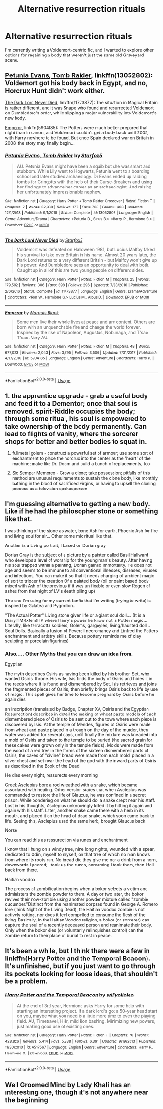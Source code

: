 #+TITLE: Alternative resurrection rituals

* Alternative resurrection rituals
:PROPERTIES:
:Author: Slightly_Too_Heavy
:Score: 2
:DateUnix: 1557116028.0
:DateShort: 2019-May-06
:FlairText: Request
:END:
I'm currently writing a Voldemort-centric fic, and I wanted to explore other options for regaining a body that weren't just the same old Graveyard scene.


** [[https://www.fanfiction.net/s/13052802/1/Petunia-Evans-Tomb-Raider][Petunia Evans, Tomb Raider]], linkffn(13052802): Voldemort got his body back in Egypt, and no, Horcrux Hunt didn't work either.

[[https://www.fanfiction.net/s/11773877/1/The-Dark-Lord-Never-Died][The Dark Lord Never Died]], linkffn(11773877): The situation in Magical Britain is rather different, and it was Snape who found and resurrected Voldemort on Dumbledore's order, while slipping a major vulnerability into Voldemort's new body.

[[https://www.fanfiction.net/s/5904185/1/][Emperor]], linkffn(5904185): The Potters were much better prepared that night than in canon, and Voldemort couldn't get a body back until 2005, with Harry nowhere to be found. But once Spain declared war on Britain in 2008, the story may finally begin...
:PROPERTIES:
:Author: InquisitorCOC
:Score: 5
:DateUnix: 1557117055.0
:DateShort: 2019-May-06
:END:

*** [[https://www.fanfiction.net/s/13052802/1/][*/Petunia Evans, Tomb Raider/*]] by [[https://www.fanfiction.net/u/2548648/Starfox5][/Starfox5/]]

#+begin_quote
  AU. Petunia Evans might have been a squib but she was smart and stubborn. While Lily went to Hogwarts, Petunia went to a boarding school and later studied archaeology. Dr Evans ended up raiding tombs for Gringotts with the help of their Curse-Breakers and using her findings to advance her career as an archaeologist. And raising her unfortunately impressionable nephew.
#+end_quote

^{/Site/:} ^{fanfiction.net} ^{*|*} ^{/Category/:} ^{Harry} ^{Potter} ^{+} ^{Tomb} ^{Raider} ^{Crossover} ^{*|*} ^{/Rated/:} ^{Fiction} ^{T} ^{*|*} ^{/Chapters/:} ^{7} ^{*|*} ^{/Words/:} ^{52,388} ^{*|*} ^{/Reviews/:} ^{177} ^{*|*} ^{/Favs/:} ^{768} ^{*|*} ^{/Follows/:} ^{463} ^{*|*} ^{/Updated/:} ^{12/1/2018} ^{*|*} ^{/Published/:} ^{9/1/2018} ^{*|*} ^{/Status/:} ^{Complete} ^{*|*} ^{/id/:} ^{13052802} ^{*|*} ^{/Language/:} ^{English} ^{*|*} ^{/Genre/:} ^{Adventure/Drama} ^{*|*} ^{/Characters/:} ^{<Petunia} ^{D.,} ^{Sirius} ^{B.>} ^{<Harry} ^{P.,} ^{Hermione} ^{G.>} ^{*|*} ^{/Download/:} ^{[[http://www.ff2ebook.com/old/ffn-bot/index.php?id=13052802&source=ff&filetype=epub][EPUB]]} ^{or} ^{[[http://www.ff2ebook.com/old/ffn-bot/index.php?id=13052802&source=ff&filetype=mobi][MOBI]]}

--------------

[[https://www.fanfiction.net/s/11773877/1/][*/The Dark Lord Never Died/*]] by [[https://www.fanfiction.net/u/2548648/Starfox5][/Starfox5/]]

#+begin_quote
  Voldemort was defeated on Halloween 1981, but Lucius Malfoy faked his survival to take over Britain in his name. Almost 20 years later, the Dark Lord returns to a very different Britain - but Malfoy won't give up his power. And Dumbledore sees an opportunity to deal with both. Caught up in all of this are two young people on different sides.
#+end_quote

^{/Site/:} ^{fanfiction.net} ^{*|*} ^{/Category/:} ^{Harry} ^{Potter} ^{*|*} ^{/Rated/:} ^{Fiction} ^{M} ^{*|*} ^{/Chapters/:} ^{25} ^{*|*} ^{/Words/:} ^{179,592} ^{*|*} ^{/Reviews/:} ^{306} ^{*|*} ^{/Favs/:} ^{398} ^{*|*} ^{/Follows/:} ^{296} ^{*|*} ^{/Updated/:} ^{7/23/2016} ^{*|*} ^{/Published/:} ^{2/6/2016} ^{*|*} ^{/Status/:} ^{Complete} ^{*|*} ^{/id/:} ^{11773877} ^{*|*} ^{/Language/:} ^{English} ^{*|*} ^{/Genre/:} ^{Drama/Adventure} ^{*|*} ^{/Characters/:} ^{<Ron} ^{W.,} ^{Hermione} ^{G.>} ^{Lucius} ^{M.,} ^{Albus} ^{D.} ^{*|*} ^{/Download/:} ^{[[http://www.ff2ebook.com/old/ffn-bot/index.php?id=11773877&source=ff&filetype=epub][EPUB]]} ^{or} ^{[[http://www.ff2ebook.com/old/ffn-bot/index.php?id=11773877&source=ff&filetype=mobi][MOBI]]}

--------------

[[https://www.fanfiction.net/s/5904185/1/][*/Emperor/*]] by [[https://www.fanfiction.net/u/1227033/Marquis-Black][/Marquis Black/]]

#+begin_quote
  Some men live their whole lives at peace and are content. Others are born with an unquenchable fire and change the world forever. Inspired by the rise of Napoleon, Augustus, Nobunaga, and T'sao T'sao. Very AU.
#+end_quote

^{/Site/:} ^{fanfiction.net} ^{*|*} ^{/Category/:} ^{Harry} ^{Potter} ^{*|*} ^{/Rated/:} ^{Fiction} ^{M} ^{*|*} ^{/Chapters/:} ^{48} ^{*|*} ^{/Words/:} ^{677,023} ^{*|*} ^{/Reviews/:} ^{2,043} ^{*|*} ^{/Favs/:} ^{3,795} ^{*|*} ^{/Follows/:} ^{3,506} ^{*|*} ^{/Updated/:} ^{7/31/2017} ^{*|*} ^{/Published/:} ^{4/17/2010} ^{*|*} ^{/id/:} ^{5904185} ^{*|*} ^{/Language/:} ^{English} ^{*|*} ^{/Genre/:} ^{Adventure} ^{*|*} ^{/Characters/:} ^{Harry} ^{P.} ^{*|*} ^{/Download/:} ^{[[http://www.ff2ebook.com/old/ffn-bot/index.php?id=5904185&source=ff&filetype=epub][EPUB]]} ^{or} ^{[[http://www.ff2ebook.com/old/ffn-bot/index.php?id=5904185&source=ff&filetype=mobi][MOBI]]}

--------------

*FanfictionBot*^{2.0.0-beta} | [[https://github.com/tusing/reddit-ffn-bot/wiki/Usage][Usage]]
:PROPERTIES:
:Author: FanfictionBot
:Score: 1
:DateUnix: 1557117071.0
:DateShort: 2019-May-06
:END:


** 1. the apprentice upgrade - grab a useful body and feed it to a Dementor; once that soul is removed, spirit-Riddle occupies the body; through some ritual, his soul is empowered to take ownership of the body permanently. Can lead to flights of vanity, where the sorcerer shops for better and better bodies to squat in.

2. fullmetal golem - construct a powerful set of armour; use some sort of enchantment to place the horcrux into the center as the 'heart' of the machine; make like Dr. Doom and build a bunch of replacements, too

3. Sic Semper Memorex - Grow a clone; take possession; pitfalls of this method are unusual requirements to sustain the clone body, like monthly bathing in the blood of sacrificed virgins, or having to upsell the cloning process as a television spokesperson
:PROPERTIES:
:Author: wordhammer
:Score: 2
:DateUnix: 1557162945.0
:DateShort: 2019-May-06
:END:


** I'm guessing alternative to getting a new body. Like if he had the philosopher stone or something like that.

I was thinking of the stone as water, bone Ash for earth, Phoenix Ash for fire and living soul for air... Other some mix ritual like that.

Another is a Living portrait, I based on Dorian gray

Dorian Gray is the subject of a picture by a painter called Basil Hallward who develops a level of worship for the young man's beauty. After having his soul trapped within a painting, Dorian gained immortality. He does not age and seems to be immune to all conventional illnesses, diseases, viruses and infections. You can make it so that it needs charging of ambient magic of sort to trigger the creation Of a painted body (oil or paint based body mixed with Ash of the previous if it was un fixable or even slow Regen of ashes from that night of LV's death piling up)

The one I'm using for my current fanfic that I'm writing (trying to write) is inspired by Galatea and Pygmilion..

"The Actual Potter" Living stone given life or a giant soul doll.... (It is a Diary!TMRxfem!HP where Harry's power he know not is Potter magic... Literally, like terracotta soldiers, Golems, gargoyles, living/haunted doll... Soul Dolls. Basically a fusion of Peverell necromancy and Linfred the Potters enchantment and artistry skills. Because pottery reminds me of clay sculpting or porcelain figurines)
:PROPERTIES:
:Author: Rift-Warden
:Score: 1
:DateUnix: 1557139172.0
:DateShort: 2019-May-06
:END:

*** Also..... Other Myths that you can draw an idea from.

Egyptian

The myth describes Osiris as having been killed by his brother, Set, who wanted Osiris' throne. His wife, Isis finds the body of Osiris and hides it in the reeds where it is found and dismembered by Set. Isis retrieves and joins the fragmented pieces of Osiris, then briefly brings Osiris back to life by use of magic. This spell gives her time to become pregnant by Osiris before he again dies

an inscription (translated by Budge, Chapter XV, Osiris and the Egyptian Resurrection) describes in detail the making of wheat paste models of each dismembered piece of Osiris to be sent out to the town where each piece is discovered by Isis. At the temple of Mendes, figures of Osiris were made from wheat and paste placed in a trough on the day of the murder, then water was added for several days, until finally the mixture was kneaded into a mold of Osiris and taken to the temple to be buried (the sacred grain for these cakes were grown only in the temple fields). Molds were made from the wood of a red tree in the forms of the sixteen dismembered parts of Osiris, the cakes of "divine" bread were made from each mold, placed in a silver chest and set near the head of the god with the inward parts of Osiris as described in the Book of the Dead

He dies every night, ressurects every morning

Greek Asclepius bore a rod wreathed with a snake, which became associated with healing. Other version states that when Asclepius was commanded to restore the life of Glaucus, he was confined in a secret prison. While pondering on what he should do, a snake crept near his staff. Lost in his thoughts, Asclepius unknowingly killed it by hitting it again and again with his staff. Later, another snake came there with a herb in its mouth, and placed it on the head of dead snake, which soon came back to life. Seeing this, Asclepius used the same herb, brought Glaucus back

Norse

You can read this as ressurection via runes and enchantment

I know that I hung on a windy tree, nine long nights, wounded with a spear, dedicated to Odin, myself to myself, on that tree of which no man knows from where its roots run. No bread did they give me nor a drink from a horn, downwards I peered; I took up the runes, screaming I took them, then I fell back from there.

Haitian voodoo

The process of zombification begins when a bokor selects a victim and administers the zombie powder to them. A day or two later, the bokor revives their now-zombie using another powder mixture called "zombie cucumber."Distinct from the reanimated corpses found in George A. Romero lore (think Night of the Living Dead), the Haitian voodoo zombie is not actively rotting, nor does it feel compelled to consume the flesh of the living. Basically, in the Haitian Voodoo religion, a bokor (or sorcerer) can capture the soul of a recently deceased person and reanimate their body. Only when the bokor dies (or voluntarily relinquishes control) can the zombie return to their place of burial to rest in peace.
:PROPERTIES:
:Author: Rift-Warden
:Score: 1
:DateUnix: 1557139278.0
:DateShort: 2019-May-06
:END:


** It's been a while, but I think there were a few in linkffn(Harry Potter and the Temporal Beacon). It's unfinished, but if you just want to go through its pockets looking for loose ideas, that shouldn't be a problem.
:PROPERTIES:
:Author: thrawnca
:Score: 1
:DateUnix: 1557202913.0
:DateShort: 2019-May-07
:END:

*** [[https://www.fanfiction.net/s/6517567/1/][*/Harry Potter and the Temporal Beacon/*]] by [[https://www.fanfiction.net/u/2620084/willyolioleo][/willyolioleo/]]

#+begin_quote
  At the end of 3rd year, Hermione asks Harry for some help with starting an interesting project. If a dark lord's got a 50-year head start on you, maybe what you need is a little more time to even the playing field. AU, Timetravel, HHr, mild Ron bashing. Minimizing new powers, just making good use of existing ones.
#+end_quote

^{/Site/:} ^{fanfiction.net} ^{*|*} ^{/Category/:} ^{Harry} ^{Potter} ^{*|*} ^{/Rated/:} ^{Fiction} ^{T} ^{*|*} ^{/Chapters/:} ^{70} ^{*|*} ^{/Words/:} ^{428,826} ^{*|*} ^{/Reviews/:} ^{5,414} ^{*|*} ^{/Favs/:} ^{5,838} ^{*|*} ^{/Follows/:} ^{6,391} ^{*|*} ^{/Updated/:} ^{9/19/2013} ^{*|*} ^{/Published/:} ^{11/30/2010} ^{*|*} ^{/id/:} ^{6517567} ^{*|*} ^{/Language/:} ^{English} ^{*|*} ^{/Genre/:} ^{Adventure} ^{*|*} ^{/Characters/:} ^{Harry} ^{P.,} ^{Hermione} ^{G.} ^{*|*} ^{/Download/:} ^{[[http://www.ff2ebook.com/old/ffn-bot/index.php?id=6517567&source=ff&filetype=epub][EPUB]]} ^{or} ^{[[http://www.ff2ebook.com/old/ffn-bot/index.php?id=6517567&source=ff&filetype=mobi][MOBI]]}

--------------

*FanfictionBot*^{2.0.0-beta} | [[https://github.com/tusing/reddit-ffn-bot/wiki/Usage][Usage]]
:PROPERTIES:
:Author: FanfictionBot
:Score: 1
:DateUnix: 1557202934.0
:DateShort: 2019-May-07
:END:


** Well Groomed Mind by Lady Khali has an interesting one, though it's not anywhere near the beginning
:PROPERTIES:
:Author: mellowphoenix
:Score: 1
:DateUnix: 1557289233.0
:DateShort: 2019-May-08
:END:
